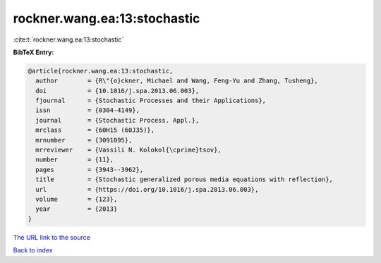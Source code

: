 rockner.wang.ea:13:stochastic
=============================

:cite:t:`rockner.wang.ea:13:stochastic`

**BibTeX Entry:**

.. code-block:: bibtex

   @article{rockner.wang.ea:13:stochastic,
     author        = {R\"{o}ckner, Michael and Wang, Feng-Yu and Zhang, Tusheng},
     doi           = {10.1016/j.spa.2013.06.003},
     fjournal      = {Stochastic Processes and their Applications},
     issn          = {0304-4149},
     journal       = {Stochastic Process. Appl.},
     mrclass       = {60H15 (60J35)},
     mrnumber      = {3091095},
     mrreviewer    = {Vassili N. Kolokol{\cprime}tsov},
     number        = {11},
     pages         = {3943--3962},
     title         = {Stochastic generalized porous media equations with reflection},
     url           = {https://doi.org/10.1016/j.spa.2013.06.003},
     volume        = {123},
     year          = {2013}
   }

`The URL link to the source <https://doi.org/10.1016/j.spa.2013.06.003>`__


`Back to index <../By-Cite-Keys.html>`__
